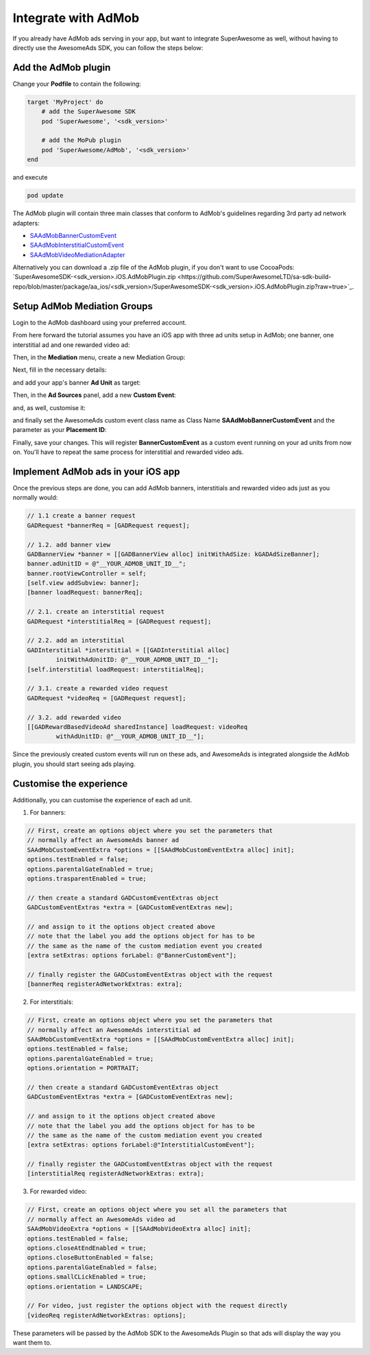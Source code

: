 Integrate with AdMob
====================

If you already have AdMob ads serving in your app, but want to integrate SuperAwesome as well,
without having to directly use the AwesomeAds SDK, you can follow the steps below:

Add the AdMob plugin
--------------------

Change your **Podfile** to contain the following:

.. code-block:: shell

    target 'MyProject' do
        # add the SuperAwesome SDK
        pod 'SuperAwesome', '<sdk_version>'
        
        # add the MoPub plugin
        pod 'SuperAwesome/AdMob', '<sdk_version>'
    end

and execute

.. code-block:: shell

    pod update

The AdMob plugin will contain three main classes that conform to AdMob's guidelines regarding 3rd party ad network adapters:

* `SAAdMobBannerCustomEvent <https://github.com/SuperAwesomeLTD/sa-mobile-sdk-ios/blob/master/Pod/Plugin/AdMob/SAAdMobBannerCustomEvent.h>`_
* `SAAdMobInterstitialCustomEvent <https://github.com/SuperAwesomeLTD/sa-mobile-sdk-ios/blob/master/Pod/Plugin/AdMob/SAAdMobInterstitialCustomEvent.h>`_
* `SAAdMobVideoMediationAdapter <https://github.com/SuperAwesomeLTD/sa-mobile-sdk-ios/blob/master/Pod/Plugin/AdMob/SAAdMobVideoMediationAdapter.h>`_

Alternatively you can download a .zip file of the AdMob plugin, if you don't want to use CocoaPods: `SuperAwesomeSDK-<sdk_version>.iOS.AdMobPlugin.zip <https://github.com/SuperAwesomeLTD/sa-sdk-build-repo/blob/master/package/aa_ios/<sdk_version>/SuperAwesomeSDK-<sdk_version>.iOS.AdMobPlugin.zip?raw=true>`_.

Setup AdMob Mediation Groups
----------------------------

Login to the AdMob dashboard using your preferred account.

From here forward the tutorial assumes you have an iOS app with three ad units setup in AdMob; one banner, one interstitial ad and one rewarded video ad:

.. image:: img/IMG_08_AdMob_1.png

Then, in the **Mediation** menu, create a new Mediation Group:

.. image:: img/IMG_08_AdMob_2.png

Next, fill in the necessary details:

.. image:: img/IMG_08_AdMob_3.png

and add your app's banner **Ad Unit** as target:

.. image:: img/IMG_08_AdMob_4.png

Then, in the **Ad Sources** panel, add a new **Custom Event**:

.. image:: img/IMG_08_AdMob_5.png

and, as well, customise it:

.. image:: img/IMG_08_AdMob_6.png

and finally set the AwesomeAds custom event class name as Class Name **SAAdMobBannerCustomEvent** and the parameter as your **Placement ID**:

.. image:: img/IMG_08_AdMob_7.png

Finally, save your changes. This will register **BannerCustomEvent** as a custom event running on your ad units from now on.
You'll have to repeat the same process for interstitial and rewarded video ads.

Implement AdMob ads in your iOS app
-----------------------------------

Once the previous steps are done, you can add AdMob banners, interstitials and rewarded video ads just as you normally would:

.. code-block:: objective-c

    // 1.1 create a banner request
    GADRequest *bannerReq = [GADRequest request];

    // 1.2. add banner view
    GADBannerView *banner = [[GADBannerView alloc] initWithAdSize: kGADAdSizeBanner];
    banner.adUnitID = @"__YOUR_ADMOB_UNIT_ID__";
    banner.rootViewController = self;
    [self.view addSubview: banner];
    [banner loadRequest: bannerReq];

    // 2.1. create an interstitial request
    GADRequest *interstitialReq = [GADRequest request];

    // 2.2. add an interstitial
    GADInterstitial *interstitial = [[GADInterstitial alloc]
            initWithAdUnitID: @"__YOUR_ADMOB_UNIT_ID__"];
    [self.interstitial loadRequest: interstitialReq];

    // 3.1. create a rewarded video request
    GADRequest *videoReq = [GADRequest request];

    // 3.2. add rewarded video
    [[GADRewardBasedVideoAd sharedInstance] loadRequest: videoReq
            withAdUnitID: @"__YOUR_ADMOB_UNIT_ID__"];


Since the previously created custom events will run on these ads, and AwesomeAds is integrated alongside the AdMob plugin, you
should start seeing ads playing.

Customise the experience
------------------------

Additionally, you can customise the experience of each ad unit.

1) For banners:

.. code-block:: objective-c

    // First, create an options object where you set the parameters that
    // normally affect an AwesomeAds banner ad
    SAAdMobCustomEventExtra *options = [[SAAdMobCustomEventExtra alloc] init];
    options.testEnabled = false;
    options.parentalGateEnabled = true;
    options.trasparentEnabled = true;

    // then create a standard GADCustomEventExtras object
    GADCustomEventExtras *extra = [GADCustomEventExtras new];

    // and assign to it the options object created above
    // note that the label you add the options object for has to be
    // the same as the name of the custom mediation event you created
    [extra setExtras: options forLabel: @"BannerCustomEvent"];

    // finally register the GADCustomEventExtras object with the request
    [bannerReq registerAdNetworkExtras: extra];


2) For interstitials:

.. code-block:: objective-c

    // First, create an options object where you set the parameters that
    // normally affect an AwesomeAds interstitial ad
    SAAdMobCustomEventExtra *options = [[SAAdMobCustomEventExtra alloc] init];
    options.testEnabled = false;
    options.parentalGateEnabled = true;
    options.orientation = PORTRAIT;

    // then create a standard GADCustomEventExtras object
    GADCustomEventExtras *extra = [GADCustomEventExtras new];

    // and assign to it the options object created above
    // note that the label you add the options object for has to be
    // the same as the name of the custom mediation event you created
    [extra setExtras: options forLabel:@"InterstitialCustomEvent"];

    // finally register the GADCustomEventExtras object with the request
    [interstitialReq registerAdNetworkExtras: extra];


3) For rewarded video:

.. code-block:: objective-c

    // First, create an options object where you set all the parameters that
    // normally affect an AwesomeAds video ad
    SAAdMobVideoExtra *options = [[SAAdMobVideoExtra alloc] init];
    options.testEnabled = false;
    options.closeAtEndEnabled = true;
    options.closeButtonEnabled = false;
    options.parentalGateEnabled = false;
    options.smallCLickEnabled = true;
    options.orientation = LANDSCAPE;

    // For video, just register the options object with the request directly
    [videoReq registerAdNetworkExtras: options];


These parameters will be passed by the AdMob SDK to the AwesomeAds Plugin so that ads will display the way you want them to.
